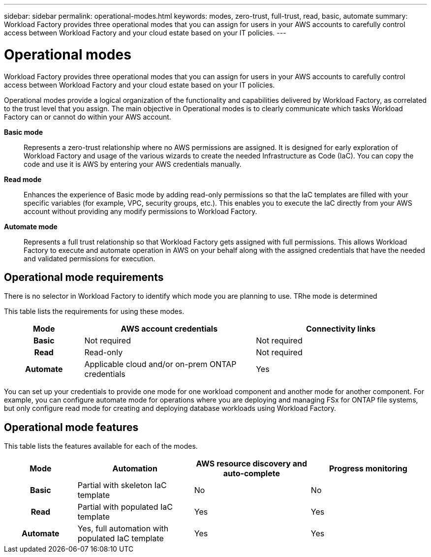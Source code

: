 ---
sidebar: sidebar
permalink: operational-modes.html
keywords: modes, zero-trust, full-trust, read, basic, automate
summary: Workload Factory provides three operational modes that you can assign for users in your AWS accounts to carefully control access between Workload Factory and your cloud estate based on your IT policies.
---

= Operational modes
:icons: font
:imagesdir: ./media/

[.lead]
Workload Factory provides three operational modes that you can assign for users in your AWS accounts to carefully control access between Workload Factory and your cloud estate based on your IT policies.

Operational modes provide a logical organization of the functionality and capabilities delivered by Workload Factory, as correlated to the trust level that you assign. The main objective in Operational modes is to clearly communicate which tasks Workload Factory can or cannot do within your AWS account.

*Basic mode*:: Represents a zero-trust relationship where no AWS permissions are assigned. It is designed for early exploration of Workload Factory and usage of the various wizards to create the needed Infrastructure as Code (IaC). You can copy the code and use it is AWS by entering your AWS credentials manually.  

*Read mode*:: Enhances the experience of Basic mode by adding read-only permissions so that the IaC templates are filled with your specific variables (for example, VPC, security groups, etc.). This enables you to execute the IaC directly from your AWS account without providing any modify permissions to Workload Factory. 

*Automate mode*:: Represents a full trust relationship so that Workload Factory gets assigned with full permissions. This allows Workload Factory to execute and automate operation in AWS on your behalf along with the assigned credentials that have the needed and validated permissions for execution. 

== Operational mode requirements

There is no selector in Workload Factory to identify which mode you are planning to use. TRhe mode is determined 


This table lists the requirements for using these modes.

[options="header",cols="16h,35,35"]
|===
| Mode
| AWS account credentials
| Connectivity links

| Basic
| Not required
| Not required

| Read
| Read-only
| Not required

| Automate
| Applicable cloud and/or on-prem ONTAP credentials
| Yes

|===

You can set up your credentials to provide one mode for one workload component and another mode for another component. For example, you can configure automate mode for operations where you are deploying and managing FSx for ONTAP file systems, but only configure read mode for creating and deploying database workloads using Workload Factory.

== Operational mode features

This table lists the features available for each of the modes.

[options="header",cols="16h,26,26,26"]
|===
| Mode
| Automation
| AWS resource discovery and auto-complete
| Progress monitoring

| Basic
| Partial with skeleton IaC template
| No
| No

| Read
| Partial with populated IaC template
| Yes
| Yes

| Automate
| Yes, full automation with populated IaC template
| Yes
| Yes

|===
